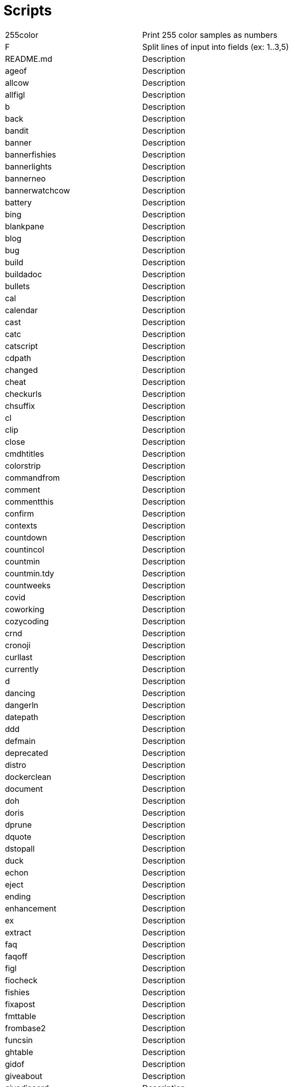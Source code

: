 = Scripts

[cols="^.^1,1",options="autowidth"]
|===

|255color| Print 255 color samples as numbers
|F| Split lines of input into fields (ex: 1..3,5)
|README.md| Description
|ageof| Description
|allcow| Description
|allfigl| Description
|b| Description
|back| Description
|bandit| Description
|banner| Description
|bannerfishies| Description
|bannerlights| Description
|bannerneo| Description
|bannerwatchcow| Description
|battery| Description
|bing| Description
|blankpane| Description
|blog| Description
|bug| Description
|build| Description
|buildadoc| Description
|bullets| Description
|cal| Description
|calendar| Description
|cast| Description
|catc| Description
|catscript| Description
|cdpath| Description
|changed| Description
|cheat| Description
|checkurls| Description
|chsuffix| Description
|cl| Description
|clip| Description
|close| Description
|cmdhtitles| Description
|colorstrip| Description
|commandfrom| Description
|comment| Description
|commentthis| Description
|confirm| Description
|contexts| Description
|countdown| Description
|countincol| Description
|countmin| Description
|countmin.tdy| Description
|countweeks| Description
|covid| Description
|coworking| Description
|cozycoding| Description
|crnd| Description
|cronoji| Description
|curllast| Description
|currently| Description
|d| Description
|dancing| Description
|dangerln| Description
|datepath| Description
|ddd| Description
|defmain| Description
|deprecated| Description
|distro| Description
|dockerclean| Description
|document| Description
|doh| Description
|doris| Description
|dprune| Description
|dquote| Description
|dstopall| Description
|duck| Description
|echon| Description
|eject| Description
|ending| Description
|enhancement| Description
|ex| Description
|extract| Description
|faq| Description
|faqoff| Description
|figl| Description
|fiocheck| Description
|fishies| Description
|fixapost| Description
|fmttable| Description
|frombase2| Description
|funcsin| Description
|ghtable| Description
|gidof| Description
|giveabout| Description
|givediscord| Description
|giveperl| Description
|giver| Description
|giveraw| Description
|gl| Description
|gmi| Description
|gobadges| Description
|goc| Description
|goclean| Description
|gocopyright| Description
|godistbuild| Description
|godocs| Description
|goduckyourself| Description
|goentrtest| Description
|goerrgen| Description
|goi| Description
|goimethods| Description
|gologtestoutput| Description
|gomethods| Description
|goodfirst| Description
|google| Description
|goprintasjson| Description
|gor| Description
|gosetget| Description
|got| Description
|gotestoutput| Description
|gotests| Description
|gott| Description
|gpgcreate| Description
|gpt| Description
|grepall| Description
|gstreamd| Description
|haschanged| Description
|hasissue| Description
|hboostdates| Description
|headerlist| Description
|heightwidth| Description
|helm-app-version-for-chart-version| Description
|helm-chart-version-for-app-version| Description
|hex2rgb| Description
|hlog| Description
|hnow| Description
|host| Description
|hrule| Description
|hsep| Description
|htbtasks| Description
|htitle| Description
|humm| Description
|indent| Description
|inow| Description
|ips| Description
|isosec| Description
|isosec2plain| Description
|issue| Description
|issues| Description
|istext| Description
|ix| Description
|jsonesc| Description
|justhelm| Description
|k| Description
|k8sapp| Description
|keyoff| Description
|keyon| Description
|kgetall| Description
|kgp| Description
|kn| Description
|krap| Description
|kubfree| Description
|kurl| Description
|kwait| Description
|label| Description
|labstream| Description
|landscape| Description
|lastbookmark| Description
|lastdown| Description
|lastpic| Description
|lasturl| Description
|latest| Description
|lh| Description
|lights| Description
|listening| Description
|livecal| Description
|liveicon| Description
|lorem| Description
|lslinks| Description
|lynx| Description
|lynxa| Description
|lynxar| Description
|lynxlast| Description
|m| Description
|mark| Description
|marquee| Description
|md| Description
|mdold| Description
|mentor| Description
|mimetype| Description
|mk| Description
|mkv2isosec| Description
|mkv2mp4| Description
|mkvlast| Description
|mode2yaml| Description
|monthstable| Description
|mute| Description
|muted| Description
|mvlast| Description
|mvlastpic| Description
|mvmkv2isosec| Description
|myip| Description
|mytrace| Description
|namespace| Description
|netshoot| Description
|newest| Description
|newx| Description
|nohup.out| Description
|nopath| Description
|now| Description
|nowshort| Description
|ns| Description
|numweek| Description
|off| Description
|onchange| Description
|opacity| Description
|open| Description
|openlast| Description
|openlastvid| Description
|origins| Description
|outline1| Description
|pae| Description
|path| Description
|pb| Description
|pdf| Description
|pdgit| Description
|pdhas| Description
|phone| Description
|pkghas| Description
|post| Description
|powerzones| Description
|ppae| Description
|ppie| Description
|ppp| Description
|ppplast| Description
|pr| Description
|pre| Description
|preview| Description
|printfargs| Description
|protonum| Description
|pubkey| Description
|push| Description
|pwdname| Description
|qreview| Description
|question| Description
|quotes| Description
|raid| Description
|randcol| Description
|recording| Description
|regrepos| Description
|remotetags| Description
|resolvtog| Description
|rndcolor| Description
|roll20| Description
|rot13| Description
|run| Description
|rund| Description
|rwxrob| Description
|save| Description
|savedot| Description
|scan| Description
|scentr| Description
|sched| Description
|screenkey| Description
|scripts| Description
|searx| Description
|sec2dur| Description
|semver-sort| Description
|sentencecase| Description
|sgoget| Description
|showcursor| Description
|sing| Description
|skeys| Description
|snip| Description
|song| Description
|songnext| Description
|ssection| Description
|sshkey| Description
|sshspeedtest| Description
|starting| Description
|startvms| Description
|stripesc| Description
|swag| Description
|symlink| Description
|sysderrors| Description
|syserrors| Description
|t| Description
|tags| Description
|tbanner| Description
|tclip| Description
|telln| Description
|termcolors| Description
|tf| Description
|tmatrix| Description
|tmuxin| Description
|tmuxinplain| Description
|tmuxlive| Description
|tobase2| Description
|toduck| Description
|toemoji| Description
|tohd| Description
|tolower| Description
|topdu| Description
|topegntokfilter| Description
|topic| Description
|topics| Description
|tot| Description
|trapterm| Description
|twitch-formats| Description
|twitch-mock-app-token| Description
|twitch-mock-clientid| Description
|twitch-mock-clientsecret| Description
|twitch-mock-users-logins| Description
|twitch-view| Description
|twitch.sh| Description
|twitchcat| Description
|twitchcat2yaml| Description
|twitter| Description
|txt| Description
|uidof| Description
|underconstruction| Description
|untag| Description
|uppera| Description
|upre| Description
|urlencode| Description
|urls| Description
|usageln| Description
|v| Description
|vic| Description
|vidoffset| Description
|vidoffsetsec| Description
|vids| Description
|vilast| Description
|vimcheat| Description
|vimpluginstall| Description
|w| Description
|watchcow| Description
|watching| Description
|wd| Description
|weather| Description
|wee| Description
|what| Description
|wiki| Description
|win2nixpath| Description
|wipe| Description
|ws| Description
|x| Description
|x_cmds| Description
|youtube-dl-audio| Description
|yqdiff| Description
|yt-transcribe| Description
|ytfoot| Description
|yyy| Description
|zet4mkv| Description

|===
